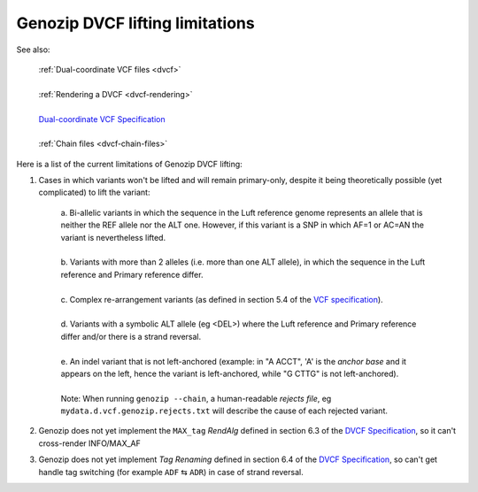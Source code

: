 .. _dvcf-limitations:

Genozip DVCF lifting limitations
================================

See also:

    | :ref:`Dual-coordinate VCF files <dvcf>`
    |
    | :ref:`Rendering a DVCF <dvcf-rendering>`
    |
    | `Dual-coordinate VCF Specification <https://www.researchgate.net/publication/351904893_The_Variant_Call_Format_Dual_Coordinates_Extension_DVCF_Specification>`_
    |
    | :ref:`Chain files <dvcf-chain-files>`

Here is a list of the current limitations of Genozip DVCF lifting:

1. Cases in which variants won't be lifted and will remain primary-only, despite it being theoretically possible (yet complicated) to lift the variant:

    | a. Bi-allelic variants in which the sequence in the Luft reference genome represents an allele that is neither the REF allele nor the ALT one. However, if this variant is a SNP in which AF=1 or AC=AN the variant is nevertheless lifted.
    |
    | b. Variants with more than 2 alleles (i.e. more than one ALT allele), in which the sequence in the Luft reference and Primary reference differ.
    |
    | c. Complex re-arrangement variants (as defined in section 5.4 of the `VCF specification <https://samtools.github.io/hts-specs/VCFv4.3.pdf>`_).
    | 
    | d. Variants with a symbolic ALT allele (eg <DEL>) where the Luft reference and Primary reference differ and/or there is a strand reversal.
    | 
    | e. An indel variant that is not left-anchored (example: in "A ACCT", 'A' is the *anchor base* and it appears on the left, hence the variant is left-anchored, while "G CTTG" is not left-anchored).
    | 
    | Note: When running ``genozip --chain``, a human-readable *rejects file*, eg ``mydata.d.vcf.genozip.rejects.txt`` will describe the cause of each rejected variant.
    
2. Genozip does not yet implement the ``MAX_tag`` *RendAlg* defined in section 6.3 of the `DVCF Specification <https://www.researchgate.net/publication/351904893_The_Variant_Call_Format_Dual_Coordinates_Extension_DVCF_Specification>`_, so it can't cross-render INFO/MAX_AF

3. Genozip does not yet implement *Tag Renaming* defined in section 6.4 of the `DVCF Specification <https://www.researchgate.net/publication/351904893_The_Variant_Call_Format_Dual_Coordinates_Extension_DVCF_Specification>`_, so can't get handle tag switching (for example ``ADF`` ⇆ ``ADR``) in case of strand reversal.


    